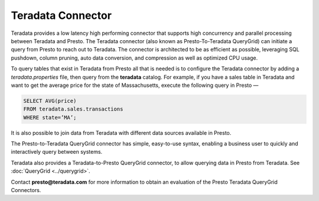 ==================
Teradata Connector
==================

Teradata provides a low latency high performing connector that
supports high concurrency and parallel processing between Teradata
and Presto. The Teradata connector (also known as Presto-To-Teradata QueryGrid)
can initiate a query from Presto to reach out to Teradata. The connector is
architected to be as efficient as possible, leveraging SQL pushdown, column pruning,
auto data conversion, and compression as well as optimized CPU usage.

To query tables that exist in Teradata from Presto all that is needed
is to configure the Teradata connector by adding a `teradata.properties`
file, then query from the **teradata** catalog. For example, if you have a sales table in Teradata
and want to get the average price for the state
of Massachusetts, execute the following query in Presto —

.. code-block:: none
   
   SELECT AVG(price)
   FROM teradata.sales.transactions
   WHERE state=’MA’;

It is also possible to join data from Teradata with different data sources
available in Presto.

The Presto-to-Teradata QueryGrid connector has simple, easy-to-use syntax,
enabling a business user to quickly and interactively query between
systems.

Teradata also provides a Teradata-to-Presto QueryGrid connector, to allow
querying data in Presto from Teradata. See :doc:`QueryGrid <../querygrid>`.

Contact **presto@teradata.com** for more information to obtain an evaluation of the Presto Teradata QueryGrid Connectors.

